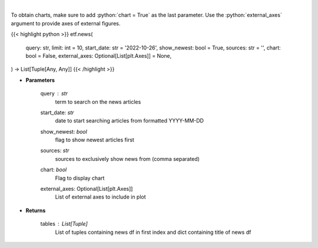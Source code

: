 .. role:: python(code)
    :language: python
    :class: highlight

|

.. raw:: html

    <h3>
    > Get news for a given term. [Source: NewsAPI]
    </h3>

To obtain charts, make sure to add :python:`chart = True` as the last parameter.
Use the :python:`external_axes` argument to provide axes of external figures.

{{< highlight python >}}
etf.news(
    query: str,
    limit: int = 10,
    start_date: str = '2022-10-26',
    show_newest: bool = True,
    sources: str = '',
    chart: bool = False,
    external_axes: Optional[List[plt.Axes]] = None,
) -> List[Tuple[Any, Any]]
{{< /highlight >}}

* **Parameters**

    query : *str*
        term to search on the news articles
    start_date: *str*
        date to start searching articles from formatted YYYY-MM-DD
    show_newest: *bool*
        flag to show newest articles first
    sources: *str*
        sources to exclusively show news from (comma separated)
    chart: *bool*
       Flag to display chart
    external_axes: Optional[List[plt.Axes]]
        List of external axes to include in plot

* **Returns**

    tables : List[Tuple]
        List of tuples containing news df in first index and dict containing title of news df
